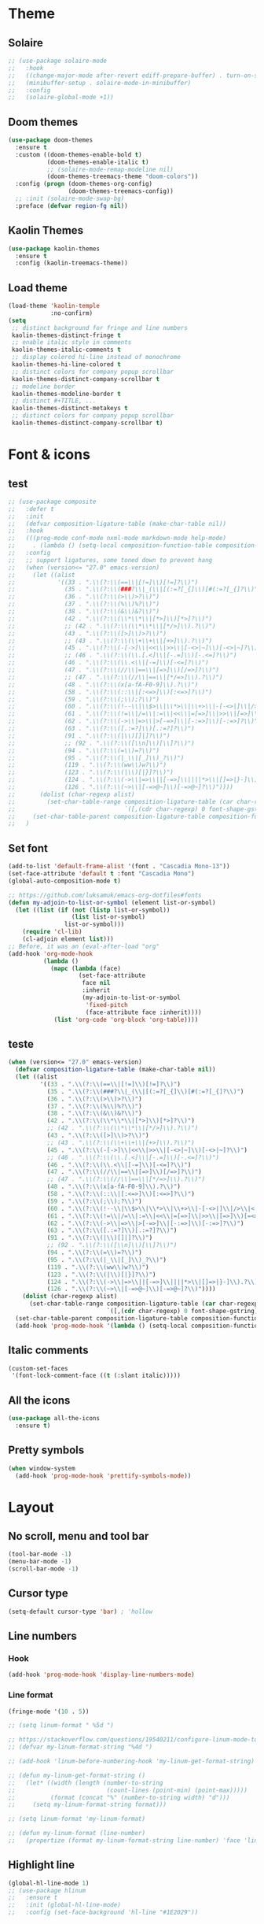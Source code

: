 * Theme
** Solaire
#+BEGIN_SRC emacs-lisp
;; (use-package solaire-mode
;;   :hook
;;   ((change-major-mode after-revert ediff-prepare-buffer) . turn-on-solaire-mode)
;;   (minibuffer-setup . solaire-mode-in-minibuffer)
;;   :config
;;   (solaire-global-mode +1))
#+END_SRC

** Doom themes
#+BEGIN_SRC emacs-lisp
(use-package doom-themes
  :ensure t
  :custom ((doom-themes-enable-bold t)
           (doom-themes-enable-italic t)
           ;; (solaire-mode-remap-modeline nil)
           (doom-themes-treemacs-theme "doom-colors"))
  :config (progn (doom-themes-org-config)
                 (doom-themes-treemacs-config))
  ;; :init (solaire-mode-swap-bg)
  :preface (defvar region-fg nil))
#+END_SRC

** Kaolin Themes
#+BEGIN_SRC emacs-lisp
(use-package kaolin-themes
  :ensure t
  :config (kaolin-treemacs-theme))
#+END_SRC

** Load theme
#+BEGIN_SRC emacs-lisp
(load-theme 'kaolin-temple
            :no-confirm)
(setq
 ;; distinct background for fringe and line numbers
 kaolin-themes-distinct-fringe t
 ;; enable italic style in comments
 kaolin-themes-italic-comments t
 ;; display colered hi-line instead of monochrome
 kaolin-themes-hi-line-colored t
 ;; distinct colors for company popup scrollbar
 kaolin-themes-distinct-company-scrollbar t
 ;; modeline border
 kaolin-themes-modeline-border t
 ;; distinct #+TITLE, ...
 kaolin-themes-distinct-metakeys t
 ;; distinct colors for company popup scrollbar
 kaolin-themes-distinct-company-scrollbar t)
#+END_SRC
* Font & icons
** test
   #+begin_src emacs-lisp
;; (use-package composite
;;   :defer t
;;   :init
;;   (defvar composition-ligature-table (make-char-table nil))
;;   :hook
;;   (((prog-mode conf-mode nxml-mode markdown-mode help-mode)
;;     . (lambda () (setq-local composition-function-table composition-ligature-table))))
;;   :config
;;   ;; support ligatures, some toned down to prevent hang
;;   (when (version<= "27.0" emacs-version)
;;     (let ((alist
;;            '((33 . ".\\(?:\\(==\\|[!=]\\)[!=]?\\)")
;;              (35 . ".\\(?:\\(###?\\|_(\\|[(:=?[_{]\\)[#(:=?[_{]?\\)")
;;              (36 . ".\\(?:\\(>\\)>?\\)")
;;              (37 . ".\\(?:\\(%\\)%?\\)")
;;              (38 . ".\\(?:\\(&\\)&?\\)")
;;              (42 . ".\\(?:\\(\\*\\*\\|[*>]\\)[*>]?\\)")
;;              ;; (42 . ".\\(?:\\(\\*\\*\\|[*/>]\\).?\\)")
;;              (43 . ".\\(?:\\([>]\\)>?\\)")
;;              ;; (43 . ".\\(?:\\(\\+\\+\\|[+>]\\).?\\)")
;;              (45 . ".\\(?:\\(-[->]\\|<<\\|>>\\|[-<>|~]\\)[-<>|~]?\\)")
;;              ;; (46 . ".\\(?:\\(\\.[.<]\\|[-.=]\\)[-.<=]?\\)")
;;              (46 . ".\\(?:\\(\\.<\\|[-=]\\)[-<=]?\\)")
;;              (47 . ".\\(?:\\(//\\|==\\|[=>]\\)[/=>]?\\)")
;;              ;; (47 . ".\\(?:\\(//\\|==\\|[*/=>]\\).?\\)")
;;              (48 . ".\\(?:\\(x[a-fA-F0-9]\\).?\\)")
;;              (58 . ".\\(?:\\(::\\|[:<=>]\\)[:<=>]?\\)")
;;              (59 . ".\\(?:\\(;\\);?\\)")
;;              (60 . ".\\(?:\\(!--\\|\\$>\\|\\*>\\|\\+>\\|-[-<>|]\\|/>\\|<[-<=]\\|=[<>|]\\|==>?\\||>\\||||?\\|~[>~]\\|[$*+/:<=>|~-]\\)[$*+/:<=>|~-]?\\)")
;;              (61 . ".\\(?:\\(!=\\|/=\\|:=\\|<<\\|=[=>]\\|>>\\|[=>]\\)[=<>]?\\)")
;;              (62 . ".\\(?:\\(->\\|=>\\|>[-=>]\\|[-:=>]\\)[-:=>]?\\)")
;;              (63 . ".\\(?:\\([.:=?]\\)[.:=?]?\\)")
;;              (91 . ".\\(?:\\(|\\)[]|]?\\)")
;;              ;; (92 . ".\\(?:\\([\\n]\\)[\\]?\\)")
;;              (94 . ".\\(?:\\(=\\)=?\\)")
;;              (95 . ".\\(?:\\(|_\\|[_]\\)_?\\)")
;;              (119 . ".\\(?:\\(ww\\)w?\\)")
;;              (123 . ".\\(?:\\(|\\)[|}]?\\)")
;;              (124 . ".\\(?:\\(->\\|=>\\||[-=>]\\||||*>\\|[]=>|}-]\\).?\\)")
;;              (126 . ".\\(?:\\(~>\\|[-=>@~]\\)[-=>@~]?\\)"))))
;;       (dolist (char-regexp alist)
;;         (set-char-table-range composition-ligature-table (car char-regexp)
;;                               `([,(cdr char-regexp) 0 font-shape-gstring]))))
;;     (set-char-table-parent composition-ligature-table composition-function-table))
;;   )
   #+end_src
** Set font
#+BEGIN_SRC emacs-lisp
(add-to-list 'default-frame-alist '(font . "Cascadia Mono-13"))
(set-face-attribute 'default t :font "Cascadia Mono")
(global-auto-composition-mode t)

;; https://github.com/luksamuk/emacs-org-dotfiles#fonts
(defun my-adjoin-to-list-or-symbol (element list-or-symbol)
  (let ((list (if (not (listp list-or-symbol))
                  (list list-or-symbol)
                list-or-symbol)))
    (require 'cl-lib)
    (cl-adjoin element list)))
;; Before, it was an (eval-after-load "org"
(add-hook 'org-mode-hook
          (lambda ()
            (mapc (lambda (face)
                    (set-face-attribute
                     face nil
                     :inherit
                     (my-adjoin-to-list-or-symbol
                      'fixed-pitch
                      (face-attribute face :inherit))))
             (list 'org-code 'org-block 'org-table))))
#+END_SRC
** teste
   #+begin_src emacs-lisp
(when (version<= "27.0" emacs-version)
  (defvar composition-ligature-table (make-char-table nil))
  (let ((alist
         '((33 . ".\\(?:\\(==\\|[!=]\\)[!=]?\\)")
           (35 . ".\\(?:\\(###?\\|_(\\|[(:=?[_{]\\)[#(:=?[_{]?\\)")
           (36 . ".\\(?:\\(>\\)>?\\)")
           (37 . ".\\(?:\\(%\\)%?\\)")
           (38 . ".\\(?:\\(&\\)&?\\)")
           (42 . ".\\(?:\\(\\*\\*\\|[*>]\\)[*>]?\\)")
           ;; (42 . ".\\(?:\\(\\*\\*\\|[*/>]\\).?\\)")
           (43 . ".\\(?:\\([>]\\)>?\\)")
           ;; (43 . ".\\(?:\\(\\+\\+\\|[+>]\\).?\\)")
           (45 . ".\\(?:\\(-[->]\\|<<\\|>>\\|[-<>|~]\\)[-<>|~]?\\)")
           ;; (46 . ".\\(?:\\(\\.[.<]\\|[-.=]\\)[-.<=]?\\)")
           (46 . ".\\(?:\\(\\.<\\|[-=]\\)[-<=]?\\)")
           (47 . ".\\(?:\\(//\\|==\\|[=>]\\)[/=>]?\\)")
           ;; (47 . ".\\(?:\\(//\\|==\\|[*/=>]\\).?\\)")
           (48 . ".\\(?:\\(x[a-fA-F0-9]\\).?\\)")
           (58 . ".\\(?:\\(::\\|[:<=>]\\)[:<=>]?\\)")
           (59 . ".\\(?:\\(;\\);?\\)")
           (60 . ".\\(?:\\(!--\\|\\$>\\|\\*>\\|\\+>\\|-[-<>|]\\|/>\\|<[-<=]\\|=[<>|]\\|==>?\\||>\\||||?\\|~[>~]\\|[$*+/:<=>|~-]\\)[$*+/:<=>|~-]?\\)")
           (61 . ".\\(?:\\(!=\\|/=\\|:=\\|<<\\|=[=>]\\|>>\\|[=>]\\)[=<>]?\\)")
           (62 . ".\\(?:\\(->\\|=>\\|>[-=>]\\|[-:=>]\\)[-:=>]?\\)")
           (63 . ".\\(?:\\([.:=?]\\)[.:=?]?\\)")
           (91 . ".\\(?:\\(|\\)[]|]?\\)")
           ;; (92 . ".\\(?:\\([\\n]\\)[\\]?\\)")
           (94 . ".\\(?:\\(=\\)=?\\)")
           (95 . ".\\(?:\\(|_\\|[_]\\)_?\\)")
           (119 . ".\\(?:\\(ww\\)w?\\)")
           (123 . ".\\(?:\\(|\\)[|}]?\\)")
           (124 . ".\\(?:\\(->\\|=>\\||[-=>]\\||||*>\\|[]=>|}-]\\).?\\)")
           (126 . ".\\(?:\\(~>\\|[-=>@~]\\)[-=>@~]?\\)"))))
    (dolist (char-regexp alist)
      (set-char-table-range composition-ligature-table (car char-regexp)
                            `([,(cdr char-regexp) 0 font-shape-gstring]))))
  (set-char-table-parent composition-ligature-table composition-function-table)
  (add-hook 'prog-mode-hook '(lambda () (setq-local composition-function-table composition-ligature-table))))
   #+end_src

** Italic comments
#+begin_src emacs-lisp
(custom-set-faces
 '(font-lock-comment-face ((t (:slant italic)))))
#+end_src

** All the icons
#+BEGIN_SRC emacs-lisp
(use-package all-the-icons
  :ensure t)
#+END_SRC

** Pretty symbols
#+BEGIN_SRC emacs-lisp
(when window-system
  (add-hook 'prog-mode-hook 'prettify-symbols-mode))
#+END_SRC
* Layout
** No scroll, menu and tool bar 
#+BEGIN_SRC emacs-lisp
(tool-bar-mode -1)
(menu-bar-mode -1)
(scroll-bar-mode -1)
#+END_SRC

** Cursor type
#+begin_src emacs-lisp
(setq-default cursor-type 'bar) ; 'hollow
#+end_src

** Line numbers
*** Hook
#+BEGIN_SRC emacs-lisp
(add-hook 'prog-mode-hook 'display-line-numbers-mode)
#+END_SRC

*** Line format
#+BEGIN_SRC emacs-lisp
(fringe-mode '(10 . 5))

;; (setq linum-format " %5d ")

;; https://stackoverflow.com/questions/19540211/configure-linum-mode-to-not-show-whitespace-symbols-in-whitespace-mode
;; (defvar my-linum-format-string "%4d ")

;; (add-hook 'linum-before-numbering-hook 'my-linum-get-format-string)

;; (defun my-linum-get-format-string ()
;;   (let* ((width (length (number-to-string
;;                          (count-lines (point-min) (point-max)))))
;;          (format (concat "%" (number-to-string width) "d")))
;;     (setq my-linum-format-string format)))

;; (setq linum-format 'my-linum-format)

;; (defun my-linum-format (line-number)
;;   (propertize (format my-linum-format-string line-number) 'face 'linum))
#+END_SRC
** Highlight line
#+BEGIN_SRC emacs-lisp
(global-hl-line-mode 1)
;; (use-package hlinum
;;   :ensure t
;;   :init (global-hl-line-mode)
;;   :config (set-face-background 'hl-line "#1E2029"))
#+END_SRC

* Parens
** Show matchs
#+BEGIN_SRC emacs-lisp
(require 'paren)
;; (set-face-foreground 'show-paren-match "#00BFFF")
(set-face-foreground 'show-paren-match "#FF3377")
(set-face-background 'show-paren-match (face-background 'default))
(set-face-attribute 'show-paren-match nil :weight 'extra-bold)
(show-paren-mode 1)
#+END_SRC

** Rainbow delimiters
#+BEGIN_SRC emacs-lisp
(use-package rainbow-delimiters
  :ensure t
  :hook (prog-mode . rainbow-delimiters-mode))
#+END_SRC

* Modeline
** Doom modeline
#+BEGIN_SRC emacs-lisp
(use-package doom-modeline
  :ensure t
  :custom ((doom-modeline-bar-width 5)
           (doom-modeline-icon t)
           (doom-modeline-project-detection 'projectile)
           (doom-modeline-major-mode-color-icon t)
           (doom-modeline-buffer-file-state 'relative-from-project)
           (doom-modeline-major-mode-icon t)
           (doom-modeline-buffer-state-icon t)
           (doom-modeline-buffer-modification-icon t)
           (doom-modeline-enable-word-count t)
           (doom-modeline-buffer-encoding t)
           (doom-modeline-indent-info t)
           (doom-modeline-lsp t)
           (doom-modeline-env-version t)
           (doom-modeline-height 1)
           (doom-modeline-env-python-executable "ipython")
           (doom-modeline-env-rust-executable "rustc")
           (doom-modeline-env-elixir-executable "iex"))
  :hook (after-init . doom-modeline-mode))
#+END_SRC

** Nyan cat
#+BEGIN_SRC emacs-lisp
(use-package nyan-mode
  :ensure t
  :custom (nyan-animate-nyancat t)
  (nyan-wavy-trail t)
  (mode-line-format (list
                     '(:eval (list (nyan-create)))))
  :init (nyan-mode))
#+END_SRC

** Clock
#+BEGIN_SRC emacs-lisp
(setq display-time-24hr-format t)
(setq display-time-format "%H:%M")
(display-time-mode 1)
#+END_SRC

* Diminish
#+BEGIN_SRC emacs-lisp
(use-package diminish
  :ensure t)
#+END_SRC

* Git
** Fringe Helper
#+BEGIN_SRC emacs-lisp
(use-package fringe-helper
  :ensure t)
#+END_SRC

** Git Gutter
#+BEGIN_SRC emacs-lisp
(use-package git-gutter-fringe+
  :ensure t)
(setq git-gutter-fr+-side 'right-fringe) ;; left side is for flycheck
(set-face-foreground 'git-gutter-fr+-modified "#e77818")
(set-face-background 'git-gutter-fr+-modified "#e77818")
(set-face-foreground 'git-gutter-fr+-deleted "#a20417")
(set-face-background 'git-gutter-fr+-deleted "#a20417")
(set-face-foreground 'git-gutter-fr+-added "#007144")
(set-face-background 'git-gutter-fr+-added "#007144")
(setq-default right-fringe-width 10)
(global-git-gutter+-mode)
#+END_SRC

** Highlight-quoted
 #+begin_src emacs-lisp
(use-package highlight-quoted)
(add-hook 'prog-mode-hook 'highlight-quoted-mode)
 #+end_src

** Highlight-numbers
 #+begin_src emacs-lisp
(use-package highlight-numbers)
(add-hook 'prog-mode-hook 'highlight-numbers-mode)
 #+end_src

** Treemacs magit
#+BEGIN_SRC emacs-lisp
(use-package treemacs-magit
  :after (treemacs magit)
  :ensure t)
#+END_SRC
